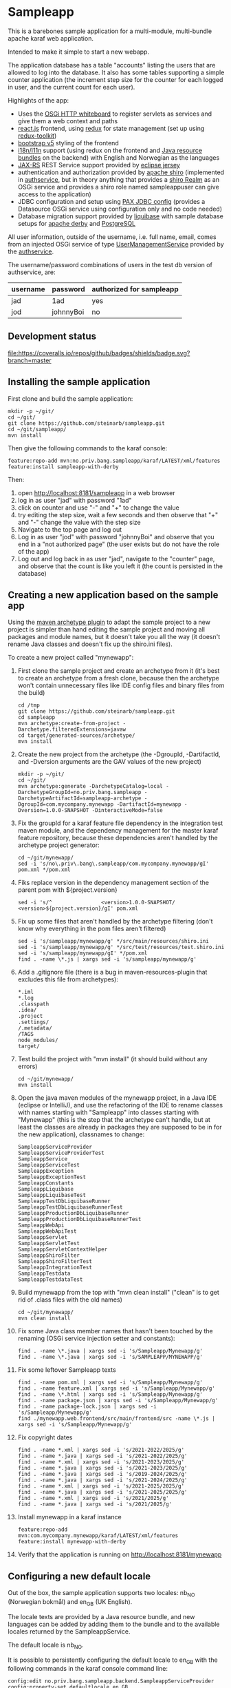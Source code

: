 * Sampleapp

This is a barebones sample application for a multi-module, multi-bundle apache karaf web application.

Intended to make it simple to start a new webapp.

The application database has a table "accounts" listing the users that are allowed to log into the database.  It also has some tables supporting a simple counter application (the increment step size for the counter for each logged in user, and the current count for each user).

Highlights of the app:
 - Uses the [[https://docs.osgi.org/specification/osgi.cmpn/7.0.0/service.http.whiteboard.html][OSGi HTTP whiteboard]] to register servlets as services and give them a web context and paths
 - [[https://www.postgresql.org][react.js]] frontend, using [[https://redux.js.org][redux]] for state management (set up using [[https://redux-toolkit.js.org][redux-toolkit]])
 - [[https://getbootstrap.com/docs/5.0/getting-started/introduction/][bootstrap v5]] styling of the frontend
 - [[https://en.wikipedia.org/wiki/Internationalization_and_localization][i18n/l11n]] support (using redux on the frontend and [[https://docs.oracle.com/en/java/javase/11/docs/api/java.base/java/util/ResourceBundle.html][Java resource bundles]] on the backend) with English and Norwegian as the languages
 - [[https://en.wikipedia.org/wiki/Jakarta_RESTful_Web_Services][JAX-RS]] REST Service support provided by [[https://eclipse-ee4j.github.io/jersey/][eclipse jersey]]
 - authentication and authorization provided by [[https://shiro.apache.org][apache shiro]] (implemented in [[https://github.com/steinarb/authservice][authservice]], but in theory anything that provides a [[https://shiro.apache.org/realm.html][shiro Realm]] as an OSGi service and provides a shiro role named sampleappuser can give access to the application)
 - JDBC configuration and setup using [[https://ops4j1.jira.com/wiki/spaces/PAXJDBC/pages/61767710/Create+DataSource+from+config][PAX JDBC config]] (provides a Datasource OSGi service using configuration only and no code needed)
 - Database migration support provided by [[https://liquibase.org][liquibase]] with sample database setups for [[https://db.apache.org/derby/][apache derby]] and [[https://www.postgresql.org][PostgreSQL]]

All user information, outside of the username, i.e. full name, email, comes from an injected OSGi service of type [[https://www.javadoc.io/doc/no.priv.bang.osgiservice/osgiservice/latest/no/priv/bang/osgiservice/users/UserManagementService.html][UserManagementService]] provided by the [[https://github.com/steinarb/authservice][authservice]].

The username/password combinations of users in the test db version of authservice, are:
| username | password  | authorized for sampleapp |
|----------+-----------+--------------------------|
| jad      | 1ad       | yes                      |
| jod      | johnnyBoi | no                       |

** Development status
[[https://github.com/steinarb/sampleapp/actions/workflows/sampleapp-maven-ci-build.yml][file:https://github.com/steinarb/sampleapp/actions/workflows/sampleapp-maven-ci-build.yml/badge.svg]]
[[https://coveralls.io/github/badges/shields?branch=master][file:https://coveralls.io/repos/github/badges/shields/badge.svg?branch=master]]
[[https://sonarcloud.io/summary/new_code?id=steinarb_sampleapp][file:https://sonarcloud.io/api/project_badges/measure?project=steinarb_sampleapp&metric=alert_status#.svg]]

[[https://sonarcloud.io/summary/new_code?id=steinarb_sampleapp][file:https://sonarcloud.io/images/project_badges/sonarcloud-white.svg]]

[[https://sonarcloud.io/summary/new_code?id=steinarb_sampleapp][file:https://sonarcloud.io/api/project_badges/measure?project=steinarb_sampleapp&metric=sqale_index#.svg]]
[[https://sonarcloud.io/summary/new_code?id=steinarb_sampleapp][file:https://sonarcloud.io/api/project_badges/measure?project=steinarb_sampleapp&metric=coverage#.svg]]
[[https://sonarcloud.io/summary/new_code?id=steinarb_sampleapp][file:https://sonarcloud.io/api/project_badges/measure?project=steinarb_sampleapp&metric=ncloc#.svg]]
[[https://sonarcloud.io/summary/new_code?id=steinarb_sampleapp][file:https://sonarcloud.io/api/project_badges/measure?project=steinarb_sampleapp&metric=code_smells#.svg]]
[[https://sonarcloud.io/summary/new_code?id=steinarb_sampleapp][file:https://sonarcloud.io/api/project_badges/measure?project=steinarb_sampleapp&metric=sqale_rating#.svg]]
[[https://sonarcloud.io/summary/new_code?id=steinarb_sampleapp][file:https://sonarcloud.io/api/project_badges/measure?project=steinarb_sampleapp&metric=security_rating#.svg]]
[[https://sonarcloud.io/summary/new_code?id=steinarb_sampleapp][file:https://sonarcloud.io/api/project_badges/measure?project=steinarb_sampleapp&metric=bugs#.svg]]
[[https://sonarcloud.io/summary/new_code?id=steinarb_sampleapp][file:https://sonarcloud.io/api/project_badges/measure?project=steinarb_sampleapp&metric=vulnerabilities#.svg]]
[[https://sonarcloud.io/summary/new_code?id=steinarb_sampleapp][file:https://sonarcloud.io/api/project_badges/measure?project=steinarb_sampleapp&metric=duplicated_lines_density#.svg]]
[[https://sonarcloud.io/summary/new_code?id=steinarb_sampleapp][file:https://sonarcloud.io/api/project_badges/measure?project=steinarb_sampleapp&metric=reliability_rating#.svg]]

** Installing the sample application

First clone and build the sample application:
#+begin_example
  mkdir -p ~/git/
  cd ~/git/
  git clone https://github.com/steinarb/sampleapp.git
  cd ~/git/sampleapp/
  mvn install
#+end_example

Then give the following commands to the karaf console:
#+BEGIN_EXAMPLE
  feature:repo-add mvn:no.priv.bang.sampleapp/karaf/LATEST/xml/features
  feature:install sampleapp-with-derby
#+END_EXAMPLE

Then:
 1. open http://localhost:8181/sampleapp in a web browser
 2. log in as user "jad" with password "1ad"
 3. click on counter and use "-" and "+" to change the value
 4. try editing the step size, wait a few seconds and then observe that "+" and "-" change the value with the step size
 5. Navigate to the top page and log out
 6. Log in as user "jod" with password "johnnyBoi" and observe that you end in a "not authorized page" (the user exists but do not have the role of the app)
 7. Log out and log back in as user "jad", navigate to the "counter" page, and observe that the count is like you left it (the count is persisted in the database)

** Creating a new application based on the sample app

Using the [[https://maven.apache.org/archetype/maven-archetype-plugin/i][maven archetype plugin]] to adapt the sample project to a new project is simpler than hand editing the sample project and moving all packages and module names, but it doesn't take you all the way (it doesn't rename Java classes and doesn't fix up the shiro.ini files).

To create a new project called "mynewapp":
 1. First clone the sample project and create an archetype from it (it's best to create an archetype from a fresh clone, because then the archetype won't contain unnecessary files like IDE config files and binary files from the build)
    #+begin_example
      cd /tmp
      git clone https://github.com/steinarb/sampleapp.git
      cd sampleapp
      mvn archetype:create-from-project -Darchetype.filteredExtensions=javaw
      cd target/generated-sources/archetype/
      mvn install
    #+end_example
 2. Create the new project from the archetype (the -DgroupId, -DartifactId, and -Dversion arguments are the GAV values of the new project)
    #+begin_example
      mkdir -p ~/git/
      cd ~/git/
      mvn archetype:generate -DarchetypeCatalog=local -DarchetypeGroupId=no.priv.bang.sampleapp -DarchetypeArtifactId=sampleapp-archetype -DgroupId=com.mycompany.mynewapp -DartifactId=mynewapp -Dversion=1.0.0-SNAPSHOT -DinteractiveMode=false
    #+end_example
 3. Fix the groupId for a karaf feature file dependency in the integration test maven module, and the dependency management for the master karaf feature repository, because these dependencies aren't handled by the archetype project generator:
    #+begin_example
      cd ~/git/mynewapp/
      sed -i 's/no\.priv\.bang\.sampleapp/com.mycompany.mynewapp/gI' pom.xml */pom.xml
    #+end_example
 4. Fiks replace version in the dependency management section of the parent pom with ${project.version}
    #+begin_example
      sed -i 's/^                <version>1.0.0-SNAPSHOT/                <version>${project.version}/gI' pom.xml
    #+end_example
 5. Fix up some files that aren't handled by the archetype filtering (don't know why everything in the pom files aren't filtered)
    #+begin_example
      sed -i 's/sampleapp/mynewapp/g' */src/main/resources/shiro.ini
      sed -i 's/sampleapp/mynewapp/g' */src/test/resources/test.shiro.ini
      sed -i 's/sampleapp/mynewapp/gI' */pom.xml
      find . -name \*.js | xargs sed -i 's/sampleapp/mynewapp/g'
    #+end_example
 6. Add a .gitignore file (there is a bug in maven-resources-plugin that excludes this file from archetypes):
    #+begin_example
      ,*.iml
      ,*.log
      .classpath
      .idea/
      .project
      .settings/
      /.metadata/
      /TAGS
      node_modules/
      target/
    #+end_example
 7. Test build the project with "mvn install" (it should build without any errors)
    #+begin_example
      cd ~/git/mynewapp/
      mvn install
    #+end_example
 8. Open the java maven modules of the mynewapp project, in a Java IDE (eclipse or IntelliJ), and use the refactoring of the IDE to rename classes with names starting with "Sampleapp" into classes starting with "Mynewapp" (this is the step that the archetype can't handle, but at least the classes are already in packages they are supposed to be in for the new application), classnames to change:
    #+begin_example
      SampleappServiceProvider
      SampleappServiceProviderTest
      SampleappService
      SampleappServiceTest
      SampleappException
      SampleappExceptionTest
      SampleappConstants
      SampleappLiquibase
      SampleappLiquibaseTest
      SampleappTestDbLiquibaseRunner
      SampleappTestDbLiquibaseRunnerTest
      SampleappProductionDbLiquibaseRunner
      SampleappProductionDbLiquibaseRunnerTest
      SampleappWebApi
      SampleappWebApiTest
      SampleappServlet
      SampleappServletTest
      SampleappServletContextHelper
      SampleappShiroFilter
      SampleappShiroFilterTest
      SampleappIntegrationTest
      SampleappTestdata
      SampleappTestdataTest
    #+end_example
 9. Build mynewapp from the top with "mvn clean install" ("clean" is to get rid of .class files with the old names)
    #+begin_example
      cd ~/git/mynewapp/
      mvn clean install
    #+end_example
 10. Fix some Java class member names that hasn't been touched by the renaming (OSGi service injection setter and constants):
     #+begin_example
       find . -name \*.java | xargs sed -i 's/Sampleapp/Mynewapp/g'
       find . -name \*.java | xargs sed -i 's/SAMPLEAPP/MYNEWAPP/g'
     #+end_example
 11. Fix some leftover Sampleapp texts
     #+begin_example
       find . -name pom.xml | xargs sed -i 's/Sampleapp/Mynewapp/g'
       find . -name feature.xml | xargs sed -i 's/Sampleapp/Mynewapp/g'
       find . -name \*.html | xargs sed -i 's/Sampleapp/Mynewapp/g'
       find . -name package.json | xargs sed -i 's/Sampleapp/Mynewapp/g'
       find . -name package-lock.json | xargs sed -i 's/Sampleapp/Mynewapp/g'
       find ./mynewapp.web.frontend/src/main/frontend/src -name \*.js | xargs sed -i 's/Sampleapp/Mynewapp/g'
     #+end_example
 12. Fix copyright dates
     #+begin_example
       find . -name *.xml | xargs sed -i 's/2021-2022/2025/g'
       find . -name *.java | xargs sed -i 's/2021-2022/2025/g'
       find . -name *.xml | xargs sed -i 's/2021-2023/2025/g'
       find . -name *.java | xargs sed -i 's/2021-2023/2025/g'
       find . -name *.java | xargs sed -i 's/2019-2024/2025/g'
       find . -name *.java | xargs sed -i 's/2021-2024/2025/g'
       find . -name *.xml | xargs sed -i 's/2021-2025/2025/g'
       find . -name *.java | xargs sed -i 's/2021-2025/2025/g'
       find . -name *.xml | xargs sed -i 's/2021/2025/g'
       find . -name *.java | xargs sed -i 's/2021/2025/g'
     #+end_example
 13. Install mynewapp in a karaf instance
     #+begin_example
       feature:repo-add mvn:com.mycompany.mynewapp/karaf/LATEST/xml/features
       feature:install mynewapp-with-derby
     #+end_example
 14. Verify that the application is running on http://localhost:8181/mynewapp

** Configuring a new default locale

Out of the box, the sample application supports two locales: nb_NO (Norwegian bokmål) and en_GB (UK English).

The locale texts are provided by a Java resource bundle, and new languages can be added by adding them to the bundle and to the available locales returned by the SampleappService.

The default locale is nb_NO.

It is possible to persistently configuring the default locale to en_GB with the following commands in the karaf console command line:
#+begin_example
  config:edit no.priv.bang.sampleapp.backend.SampleappServiceProvider
  config:property-set defaultlocale en_GB
  config:update
#+end_example

/Note/! The name of the config file will change when the package name and classname of the class changes in a new application based on this one, so adjust the command example accordingly.
** License

This software is licensed with the Apache License v2.  See the file LICENSE for details.
